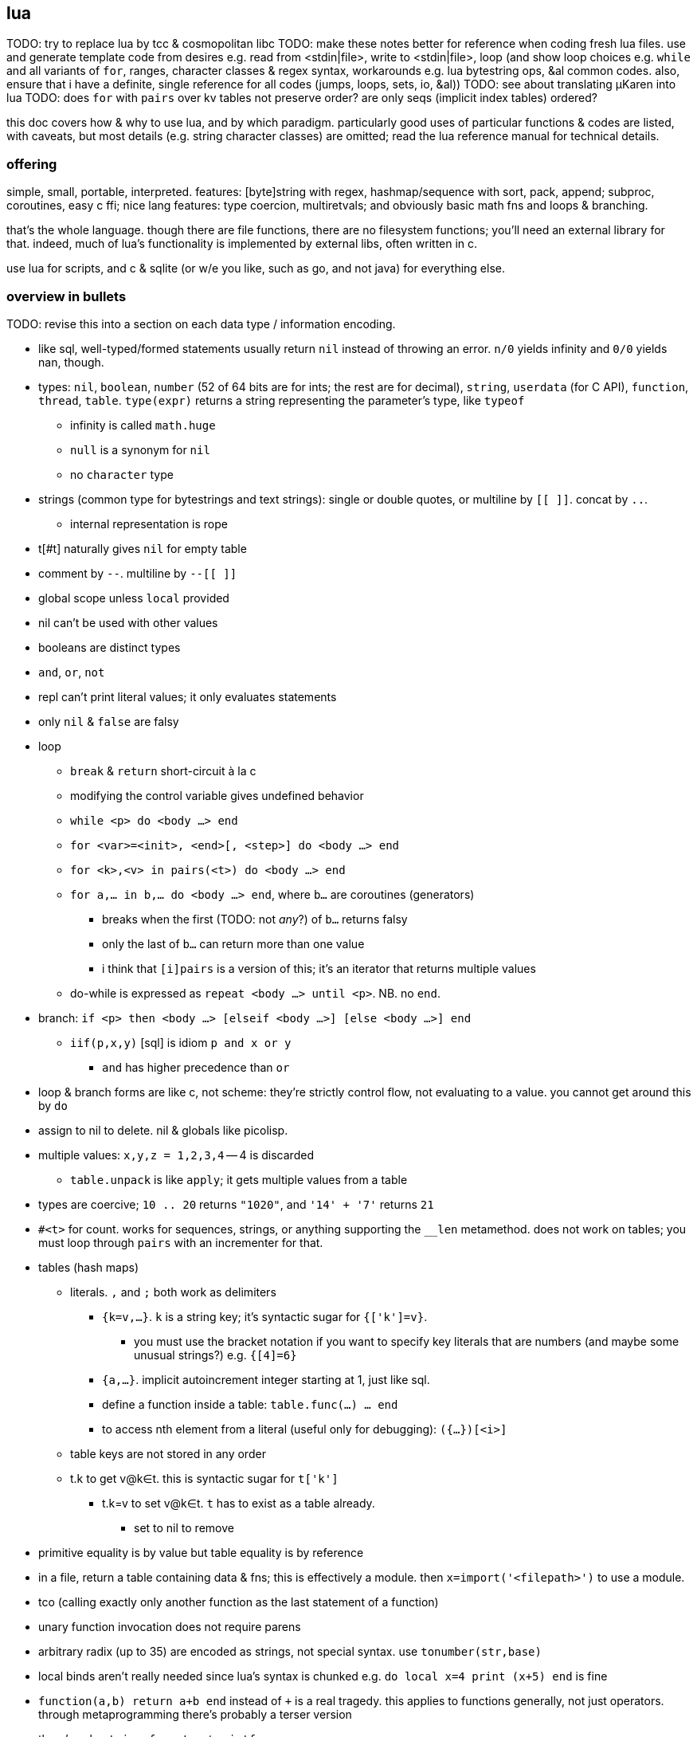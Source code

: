 == lua

TODO: try to replace lua by tcc & cosmopolitan libc
TODO: make these notes better for reference when coding fresh lua files. use and generate template code from desires e.g. read from <stdin|file>, write to <stdin|file>, loop (and show loop choices e.g. `while` and all variants of `for`, ranges, character classes & regex syntax, workarounds e.g. lua bytestring ops, &al common codes. also, ensure that i have a definite, single reference for all codes (jumps, loops, sets, io, &al))
TODO: see about translating μKaren into lua
TODO: does `for` with `pairs` over kv tables not preserve order? are only seqs (implicit index tables) ordered?

this doc covers how & why to use lua, and by which paradigm. particularly good uses of particular functions & codes are listed, with caveats, but most details (e.g. string character classes) are omitted; read the lua reference manual for technical details.

=== offering

simple, small, portable, interpreted. features: [byte]string with regex, hashmap/sequence with sort, pack, append; subproc, coroutines, easy c ffi; nice lang features: type coercion, multiretvals; and obviously basic math fns and loops & branching.

that's the whole language. though there are file functions, there are no filesystem functions; you'll need an external library for that. indeed, much of lua's functionality is implemented by external libs, often written in c.

use lua for scripts, and c & sqlite (or w/e you like, such as go, and not java) for everything else.

=== overview in bullets

TODO: revise this into a section on each data type / information encoding.

* like sql, well-typed/formed statements usually return `nil` instead of throwing an error. `n/0` yields infinity and `0/0` yields nan, though.
* types: `nil`, `boolean`, `number` (52 of 64 bits are for ints; the rest are for decimal), `string`, `userdata` (for C API), `function`, `thread`, `table`. `type(expr)` returns a string representing the parameter's type, like `typeof`
  ** infinity is called `math.huge`
  ** `null` is a synonym for `nil`
  ** no `character` type
* strings (common type for bytestrings and text strings): single or double quotes, or multiline by `[[ ]]`. concat by `..`.
  ** internal representation is rope
* t[#t] naturally gives `nil` for empty table
* comment by `--`. multiline by `--[[ ]]`
* global scope unless `local` provided
* nil can't be used with other values
* booleans are distinct types
* `and`, `or`, `not`
* repl can't print literal values; it only evaluates statements
* only `nil` & `false` are falsy
* loop
  ** `break` & `return` short-circuit à la c
  ** modifying the control variable gives undefined behavior
  ** `while <p> do <body ...> end`
  ** `for <var>=<init>, <end>[, <step>] do <body ...> end`
  ** `for <k>,<v> in pairs(<t>) do <body ...> end`
  ** `for a,... in b,... do <body ...> end`, where `b...` are coroutines (generators)
    *** breaks when the first (TODO: not _any_?) of `b...` returns falsy
    *** only the last of `b...` can return more than one value
    *** i think that `[i]pairs` is a version of this; it's an iterator that returns multiple values
  ** do-while is expressed as `repeat <body ...> until <p>`. NB. no `end`.
* branch: `if <p> then <body ...> [elseif <body ...>] [else <body ...>] end`
  ** `iif(p,x,y)` [sql] is idiom `p and x or y`
    *** `and` has higher precedence than `or`
* loop & branch forms are like c, not scheme: they're strictly control flow, not evaluating to a value. you cannot get around this by `do`
* assign to nil to delete. nil & globals like picolisp.
* multiple values: `x,y,z = 1,2,3,4` -- 4 is discarded
  ** `table.unpack` is like `apply`; it gets multiple values from a table
* types are coercive; `10 .. 20` returns `"1020"`, and `'14' + '7'` returns `21`

* `#<t>` for count. works for sequences, strings, or anything supporting the `__len` metamethod. does not work on tables; you must loop through `pairs` with an incrementer for that.
* tables (hash maps)
  ** literals. `,` and `;` both work as delimiters
    *** `{k=v,...}`. `k` is a string key; it's syntactic sugar for `{['k']=v}`.
      **** you must use the bracket notation if you want to specify key literals that are numbers (and maybe some unusual strings?) e.g. `{[4]=6}`
    *** `{a,...}`. implicit autoincrement integer starting at 1, just like sql.
    *** define a function inside a table: `table.func(...) ... end`
    *** to access nth element from a literal (useful only for debugging): `({...})[<i>]`
  ** table keys are not stored in any order
  ** t.k to get v@k∈t. this is syntactic sugar for `t['k']`
    *** t.k=v to set v@k∈t. `t` has to exist as a table already.
      **** set to nil to remove
* primitive equality is by value but table equality is by reference
* in a file, return a table containing data & fns; this is effectively a module. then `x=import('<filepath>')` to use a module.
* tco (calling exactly only another function as the last statement of a function)
* unary function invocation does not require parens
* arbitrary radix (up to 35) are encoded as strings, not special syntax. use `tonumber(str,base)`
* local binds aren't really needed since lua's syntax is chunked e.g. `do local x=4 print (x+5) end` is fine
* `function(a,b) return a+b end` instead of `+` is a real tragedy. this applies to functions generally, not just operators. through metaprogramming there's probably a terser version
* there's only `string.format`, not `printf`.
* lua & sql both index from 1. however, `string.sub(s,i,j)`, but `substr(s,i,n)`. neither is really better; sometimes we want to take _n_ characters, but sometimes we want a slice.

NOTE: `ipairs` is predictable and allows modifying the table that it iterates over. `pairs` uses the table's `__pairs` metamethod and `next`, which has caveats about mutating the table.

NOTE: `setfenv` & `getfenv` were present in lua 5.1 but replaced in lua 5.2 by the `_ENV` variable, which stores namespaces/scopes. free vars referenced by closures are called _upvalues_. `_ENV` defaults to `_G`.

=== functions

functions are sometimes good, but are generally a poor mechanism for encoding programs. yet functions are used in lua so the notes must cover them.

* first class functions (but who needs those, and their syntax is crufty)
* functions can be defined of yet-undefined [functions]; there's only an error if a function is undefined at invocation time!
  ** we can define a function in terms of a yet-undefined [function], then, when we find that it hasn't been defined, we can define it without re-evaluating the dependent function's definition! very hackable & dynamic!
  ** TODO: test whether this is true also for global non-function-type data
* `function [<name>](p,,...) <body ...> end`. omission of name denotes a λ. `(function (x) return x + 2 end) (4)` ok.
  ** if body ends with a `return` statement then it returns; else it returns `nil`.
  ** omitted function args are `nil` in the function body (except builtin fns implemented in c)
  ** function arg & retval behavior is like sql but functions return `nil` unless otherwise specified
* in `return a(),...,b()` returns the concat of the first retvals of each of `a...` concat all of `b`'s retvals
* [indirectly] recursive local functions must have declaration statements before definition statements: `local func; func = ... func(...) end` (see pg 57 of *Programming in Lua 3e*)omitted & extras are by position rather than by name
* special code to get count of the variadic arg variable, `...`: `select('#',...)`
* enclosing a function invocation in parentheses forces it to return only its first return value

==== arithmetic

in lua 5.2 (and maybe 5.3), bitwise operators are not lingustically operators; they're in the `bit32` table. modulo (%) is still available, though.

=== strings

TODO: move this section to best-paradigms.adoc, on its own section on digitstring programming, which uses only find/replace. relate this lua section to how lua uses its builtin functions to accomplish the same designs.

it's important to use a language that does not treat numbers differently from strings, nor strings from sequences, and that characters be singleton strings (avoiding asymmetry of elements vs subsets.) lua treats numbers differently from strings, which is ok if the numbers won't be related to other data e.g. a counter. in this case numbers are used specifically, but they're still seamlessly interperable by, regardless of whether the implementation coerces; 1+1 and '1'+1 should give the same result, as is true in lua.

a very nice benefit of strings (as ropes or other efficient structure) is that, unlike common lists, we can replace an "element" (actually a substring of length l1) by another string of length l2; ordinary lists can't replace an element by a sequence of elements; you'd need to split a sequence then append with the new value, even if that new value is the empty sequence! that's inefficient!

bitstrings are just strings of digits of base 2. a bytestring is a string of digits of base 256. a number is base-agnostic, though commonly represented by a string of digits of base 10. UTF8 strings are strings of digits of base 256^8^.

* iterate over strings as character/byte sequences: `local s = 'hello' for i=1,#s do print(string.sub(s,i,i)) end`. yeah, it's sad that we can't just `for x in 'hello' do print(x) end`, but then again writing a decently efficient sql-like system to iterate over tables, strings, or others-as-sequences is easy. best to have one `select`-like [sql] function so that we aren't jumping around much nor using coroutines which are slow. furthermore it's easy to use one function that accepts a complex but terse input (namely a bytestring), since manipulating a bytestring: 1. is particularly easy because we've designed the encoding scheme to elegantly support relevant transforms & relations; 2. it's simple data manipulable by any language, obviously marshallable, so not only is it easy to manipulate, but there are many tools that support those transforms.
  ** this syntax is crufty but matches the common implementation of the relational algebra by dicts: we use an integer index to reference values. this system is fundamental, allowing anything that we want, including window functions: `local s = 'hello' for i=1,#s do print(string.sub(s,math.max(i-1,0),math.min(#s,i+1))) end` prints each value in a sliding window of size 3, and this works for every sequence supporting efficient indexing. furthermore, `substr` exactly represents `between` or `limit/offset` in sql, and adding iteration (here a `for` loop) transforms that one concept into a window function.
* last char: `print(string.sub(x,#x,#x))`
* `table.concat` converts a table of strings into a string with optional interspersing. dual op would be splitting a string on a given seperator string. useful for writing wrapper programs in terms of `arg` & `os.execute`.
* `gsub` does concat implicitly e.g. `string.gsub('the cats','a','ZA')` would generally be expressed by common sequenecs as "break at 'a' into X,Y; return X++'ZA'++tail(Y)" except that it'd recurse on `tail(Y)`.

example: convert binary to hex: `string.format('%x',tonumber(<bits>,2))`

TODO:
* how to implement a db by strings? unindexed regex are powerful but slow:
  ** `find` or `match` is always linear
  ** `match` cannot exit early e.g. `%d{,6}[^;]+` will not stop matching a string (of possibly great length) if the `%d{,6}` pattern fails. we can use substring and multiple regexes and control flow statements, but that's not unified
    *** because there's no seek (like in a file), once a substring fails to match, there's no efficient way to jump to the next substring to try matching against

all efficient data-structure-as-string traversals can be done efficiently by a loop over indexed strings.

==== programming with strings: overview

think of λs in lua as a more convenient representation of higher-order programming in c. λs should be used rarely, namely maybe in `table.sort` or for coroutines, but hardly elsewhere if at all. lua has loops, but more closely resembling traversals like `map` &al are string functions. all string functions are non-mutative. there are basically 3 useful string functions:

. substring(s) (`[g]match`, `find`, `sub`)
  .. `match` is obviously defined by `find` & `sub`, and `gmatch` is obviously defined by `match` & `while`.
. `..` (concat)
  .. filter-map (`gsub`) is obviously defined by `for`, `..`, & `gmatch`
. `[un]pack` (one concept, two dual functions)

plus `string.len` (better expressed as `#`), which is not often useful.

NOTE: [un]pack was added in lua 5.3 or 5.4. without pack, at least you can use `string.format` to convert numbers to bytestrings e.g. `string.format('%c',47)`

with the digitstring generalization, strings must be 0-indexed in order to be consistent with digitstrings' least significant character being multiplied by 1 i.e. b^0^; thus the index correctly corresponds to the character's exponent. also with 0-indexing, 0 naturally represents digit offsets or no offsets: the ith element of length l is the substring on [i*l,(i+1)*l].

===== detailed discussion of functions

string functions that support patterns (generalization of regex):

* `string.gsub` maps a unary function over matches. it may naturally remove matched items by returning the empty string. it's the most general string function, but it returns one string whereas `string.find` & `string.match` return individual elements as indices and substrings respectively. `string.gmatch` exists but there's no `string.gfind`. obviously functions that return only the first match are faster but more limited.
* remember that one match may contain multiple captures.
* `string.find` does not use an iterator function (coroutines) so may be faster than `string.match`

`member` [scheme] generalizes `==` by basically mapping `(x==)` over a set, and `filter` generalizes `member` by returning multiple values instead of one. for strings, `find` & `[g]match` correspond to `filter`. for multiple elements stored in one string, and each element's starting index is known, then searching by `find` plainly is less efficient then trying to match against a given element then jumping to the next starting index, rather than trying to match against each subsequent character.

non-patten string functions:

* `string.sub`. __sub__string, not __sub__stitution.
* `string.len` is redundant & verbose version of the unary `#` operator
* `string.[un]pack` are severely awesome for custom encodings

there's no `split` function since that's possible by regex.

TODO: exercise: define set intersection for strings. i can treat strings as character sets; then intersection is obvious, but what version of intersect concerns strings' order? i suppose something similar to intersecting intervals, which generalize to [a,b]×[c,d]×.... obviously `..` instead of `table.insert` and t[i] becomes string.sub(t,i,j). intersection is O(n^2) unless sequences are sorted. in lua there's table.sort but no sort for strings. to iterate over a string's elements, use `gmatch`.

using strings to program is easy if you choose your encodings well; it's difficult when the encodings are complex, as is true of most programming language syntaxes. for example, trying to use string ops on bash command lines is difficult given its syntax's complexity e.g. being able to use single or double-quotes to delimit single strings, and accepting backslash escapes within. namely the difficulty is caused by allowing the delimiter also as a non-delimiter character. this is particularly troublesome for writing wrapper programs—those that take a command line vector, do something with it, then pass it or a small modification of it to the program being wrapped. the asymmetry of lua accepting the command line vector as a table but needing to pass a string to `os.execute`. for example consider arg={'prog','a b'}; then `os.execute(table.concat(arg,' '))` will run the command line 'prog a b', which has 2 args but should have one.

===== string programming in lua

despite lua's power and simplicity for string programming, it has some unfortunate limitations.

* "pattern items" support kleene stars &al only on character classes, not groups e.g. `x(yz)?` is unsupported
  ** instead of properly applying the operator to the capture expression, *operators following captures are treated as literal characters*; `(abc)?` is equal to `(abc)%?`.
* lua's regex does not support `|` (`or`)
* there's no builtin escaping function. for including arbitrary literal strings in regexes, use this: `function escape(s) local x,_ = string.gsub(s,'[]%%$*?()-+?^.[]','%%%0') return x end`.

NOTE: `-` is non-greedy `*`

though we can do much with lua, a better language than lua should be made, and that language should use parsers rather than regexes. the simultaneous support of characters as literals or regex special characters confounds. the lack of first-class regex groups and disjunction greatly limit pattern matching.

====== generalizing bitstrings to radix-n strings

| r2 | rb
| m << n | m×b^n^
| m >> n | m/b^n^
| m & n | lcm(m,n)^*^
| m \| n | gcd(m,n)^*^

^*^ see <https://dfns.dyalog.com/n_gcd.htm>. are there other useful generalizations?

====== encoding schemes & common techniques

* for regex matching, use field starters instead of field separators. a motivating example: splitting 'a b c;d e f' into records is easy by splitting by `;` or matching all `[^;]+`. however, how would we get the first cell of each record? if we use the more symmetric encoding `;a b c;d e f` then `;` now starts _every_ record rather than n-1 records, which naturally denotes the end of any prior record because records cannot be nested. the nth record is simply expressed as `;(%S+ ){n-1}([^;%s]+)`.
  ** field starters are no better than field separators when matching by a stateful parser.
  ** if records supported nesting (always a bad idea, btw), then each record would need corresponding start & end characters e.g. `(` & `)`.
  ** the pattern that matches on regex-separated fields is `[^s]+` where `s` is the separator regex. the field starter version is `s([^s]+)`
* set operations are easily done with bitstrings and associations:
  ** subset: table `m:={a=0,b=1,c=2}` (an inverse map of `{a,b,c}`) to set bits in an integer accumulator variable `x` that tracks which elements we've encountered yet by setting its bits. if all elements are found, then `x==(1<<#m)-1`. to say that `b` is included, we'd set `x`'s 2nd bit; for `c`, its 3rd bit. for any element `y`, we modify `x` thusly: `if m[y] then x = x | m[y] << h end`. if instead of a table we use a string 'abc' (assuming each element has a 1-character identifier), then instead of `m[y]` we'd `string.find(m,y)` to get the element's index in the string, which is the bitshift offset (though in lua the offset is `1-string.find(m,y)`). if element identifier strings are fixed length then some linear function gives the offset from the starting string index.
  ** still with a bit-to-element map, intersection is bitwise `and`, and union bitwise `or`, and xor is bitwise xor.
  ** arithmetic interpretation of sets-as-strings easily expresses set relations. arithmetic predicates are simpler than string predicates. we use maps (generally _relations_), which are possibly ordered but regardless can efficiently identify subrelations. to accumulate presence into a bitstring then test its value is informationally equivalent to accumulating elements into a string (either literally or by any unique mapping) then sorting that string and testing its equality against a target string.
  ** TODO: how do set ops on r2 digitstrings (bitstrings) generalize to rn digitstrings? which generalizations would be appropriate, given that r2 appropriately tells boolean presence of an element?
* tables are useful for relatiing strings of variable length. maps should not be used; like strings, use only sequences, implicitly relating data by index. this naturally extends to n-attribute relations: rather than getting `m[k]`, where `m` is a one-way map, prefer sequences `m1` & `m2`; you can run any predicate over `m1` & `m2` by `for i=1,#m1 do f(m1[i],m2[i]) end` for any number of `m1...mn`. especially you can lookup any `mi` by any predicate on `mj`.
  ** sequences conveniently map string character offsets to ordered record offsets e.g. the 2-record string `'cats;monkeys'`, with records separated by `;`, can be expressed as `{'cats','monkeys'}`, so we can access monkeys by sequence index `2` rather than by string index `6`. however, if we use only sequences then we strictly separate records and, in lua, lose the power of string functions; to traverse tables we must use `for`. if you want dual indexing then you can build an index that maps element index to character index; however, this works well only if the sequence/string does not change.
    *** TODO: what again does the string model afford us that the relational one does not? or does the benefit actually lie not in either of those _per se_, but in using custom encodings [instead of functions or quoted subprograms / macros]? with good packing, neither of strings nor relations is more tersely encoded behind-the-scenes. relations can be ordered by any of their attributes, and auto-increment attributes can make sequences implicit. ah! but the relational model is not apt at inserting or removing rows in the middle (literally not at the ends) of a relation! truly sequences and relations are the same; the only question is how they're implemented, and yes, the true power is in the elegance is in elegantly relating encoding to selection & mutation so that little code is needed to express selection & mutation. one may think that only selection is pertinent, that anything selected can be mutated by an endomorphism; however, if we allow the mutation to change the shape, then that encoding may be inapt. for example, we can replace a substring of any length by a string of any other length, but we cannot replace an element of a vector by a vector and have the result be flat.

=== usage/environment

* `require` looks in the directory relative to execution directory, not source code file path! so either `cd` to the right directory (which fucks-up all other relative filepaths) or add the directory to `LUA_PATH` (which must be set for this particular execution so that it's not used by other lua programs) this...is extremely stupid.
  ** remember that `LUA_PATH` may be relative but is actually, happily particular e.g. `LUA_PATH="path/to/src/?.lua" <lua-prog-in-PATH> args ...`
  ** using `LUA_PATH` is practically necessary for using the lua repl. it's actually pretty good because we can be particular about which modules are available for import without needing to reflect that in a filesystem. it's easy to make a shell alias to run lua repl with the current directory in `LUA_PATH` e.g. `alias lua='LUA_PATH=?.lua lua'`
* argv is called `arg`. it's set only for lua scripts, not the repl.
  ** in top-level scope, `...` is the positive-index substring of `arg` expressed as a string
* `luac` compiles into bytecode. `require("pre.lc")` is OK.
* use `-e <script>` flag to execute a script literal
* in the repl, use `return` (or shorthand `=`) to get scheme-repl/calculator behavior
* there's no standard way to define a main method; all code is evaluated without regard to its use as a library or entry point. until/unless a special method is implemented, all methods rely on heuristics of the environment, and so these techniques may need modification across lua implementations. known solutions, preferred first:
  ** `if arg ~= nil and arg[-1] ~= nil then main() end`. this technique assumes that the requiring module does not define `arg` as a global variable. only an imbicil would do that anyway.
  ** `if not debug.getinfo(4) then main() end`, which works by checking whether the stack depth is greater than 3, which is the default depth.
* to handle signals (e.g. ^C) use module `posix.signal` of the link:https://luaposix.github.io[`luaposix`] package

NOTE: `debug.getinfo(f,i)` uses `(f,i)` as an index; both are positive integers.

* `require` is like `loadfile` but doesn't process the same file more than once
  ** wait, no that's bullshit; when i do `mymod=require('...')` it works as expected, but `mymod=loadfile('...')` sets `mymod` to `nil`.
* `require` uses envvar `LUA_PATH` as its path; `LUA_PATH` is a list of paths separated by semicolons, with question marks to be replaced by filename, e.g. `?;?.lua;/home/?` will try to find `filename`, `filename.lua`, and `/home/filename`. `require` uses the first matching expanded path expression, and path expressions may legally not have question marks (but this is rarely useful in practice)
* c ffi: `loadlib(lib_abs_filepath, func_name)` returns `nil` on error. use in `assert`

=== modules

* exports: there's no unified way to define functions both for use within the module and for export; all functions to be exported must be present in a table that's returned; the `return` statement must be the last statement of the source file; the source file is loaded by lua as a chunk; see docs for `dofile`.
  ** in lua 5.1 and before, there used to be a special form called `module` to define a module. of course, like all special module support, it was asymmetric, had unfortunate side effects, and generally sucked.
* imports: `require 'm'`≡`require('m')`≡`local m=require('m')`. any non-assignment version(s) are discouraged because it isn't helpful when the filepath involves path separators.

.example
[source,lua]
----
local M={}
function M.f(x) return x+1 end
return M
----

though we can load lua files like C files—everything non-local is brought into scope when the lua file is loaded—often modules are the idiom of defining a table of functions and variables, then the last statement of the module is one that returns the table. this way, when the module is loaded, it's assigned to a value, and that value acts like a module identifier. for example:

i really want everything to be dynamic, or at least have a special fn for that; like i want to redefine a function so that all functions which call it implicitly & immediately use the new version. lua is not as dynamic as i'd like. this dosen't even particularly regard modules.

this being said, the lua documentation lies about `package.loaded`; if you want to reload a package, just `package.loaded['pkg']nil require('pkg')`.

=== mechanics & evaluation strategy

* assigning to `nil` forces garbage collection
* accessing local variables is computationally faster than global variables
* speediest to slowest: closures, table-state iterators, coroutines
* for table operations, lua tries lhs's metatable, then rhs's metatable, and if neither metatable has a definition for the operator, then lua throws an error
* overridden `==` operator returns false for comparison of any tables not having the same metatables
* overridden relational operators are legal for use iff typeof(lhs) == typeof(rhs); else lua throws an error

=== coroutines

==== basic effectful coroutine

----
local co = coroutine.create(function() for i=1,10 do print("co",i) coroutine.yield() end end)
----

each call to `coroutine.resume(co)` prints "co n" until it's exhausted.

==== passing args to a coroutine

[source,lua]
----
co = coroutine.create(function(a,b,c) print("co",a,b,c+2) end)
coroutine.resume(co,1,2,3)
----

prints `co 1 2 5`.

==== return value of a coroutine

[source,lua]
----
co = coroutine.create(function(a,b) coroutine.yield(a+b,a-b) end);
print(coroutine.resume(co,20,10))
----

prints `true 30 10`.

* return is just coroutine.yield but signals immediate death
* trying to resume a dead coroutine will return false, error_msg

=== idioms

* `for k,v in ipairs(table) do lookup[v] = k end`: lookup in a table
* `do return end` -- circumvent that `return` or `break` has to be the last statement in a chunk
* `func{table_literal}`: passing a table of parameters to a function instead of a list of parameters (for func(table) ... end); allows named parameters
* `do local parent = func; func = function(...) ... end end`: overloading a function
* using `do` blocks to limit scope

=== io

NOTE: options for `read` were changed from lua 5.2 to 5.3; namely the leading asterisk was removed. those for `open` remain the same correct, though. like python, they may be specified together in a string (use of sequence as a set).

.funcs

see <https://www.tutorialspoint.com/lua/lua_file_io.htm>

* `io.input(<handle/filepath>[,mode])`: sets the current implicit ("default") file handle
* `io.open(path[,mode])` returns a file handle
* remember `:io.flush()` & `:io.close()`!
* `<file>:read()`: gets content
* `io.read(...)`: shortcut for `io.input(...1):read(...2)`
* read from a process: `io.popen(<procstring>):read('*a')`. idk how to execute a process by a command line _vector_ (cf string)
  ** `io.popen` runs asynchronously in the background. however, it is still a child process of lua, so killing lua will kill it too. of course, if `io.popen` is the last statement in a lua program, then killing the bg proc will immediately thereafter terminate the lua proc
  ** `os.execute`:
    *** is synchronous
    *** returns 3 values: true|nil, "exit"|"signal", and the integer exit code

explore funcs by `for k,v in pairs(_G) do print(k) end`; in there there's something called `bit32`. ok. let's see what's in it by replacing `_G` with `bit32`. ah! bitwise fns!

remember `<handle>:close()`!

TODO: has lua any guaranteed resource cleanup fn like haskell's `mask` or factor's `with-file-[reader|writer]`?

=== oop

* `t:f()` is syntactic sugar for `t.f(t)`
* prototyping / js-style inheritance: `setmetatable(a, {__index = b})`
    * unlike js the parent must still be dereferenced (no auto-chain-following): `subclass.parent.var1` rather than merely `subclass.var1`
* `function class:new() object = {} setmetatable(object, self) self.__index = self return object end` // WTF is this?
* `class = { ... }` -- prototype // WTF is this?
* `subclass_instance` uses `subclass`' metatable: `subclass = base:new() subclass_instance = subclass:new()`
* overriding base methods: `function base:method() ... end function subclass:method() ... end`
* private access (here for data members; still returns closures of inner functions):

=== community

repos:

* [kepler project](https://github.com/keplerproject)
* [luarocks](https://luarocks.org/m/root)

=== repl example

[source,lua]
----
-- handles nils at the end of results and such
local function print_results(...) if select('#', ...) > 1 then print(select(2, ...)) end end
repeat -- repl
    io.write('> ')
    io.stdout:flush()
    local s = io.read()
    if s == 'exit' then break end

    local f, err = load(s, 'stdin')
    if err then -- Maybe it's an expression.
        -- this is a bad hack, but it might work well enough.
        f = load('return (' .. s .. ')', 'stdin')
    end

    if f then print_results(pcall(f)) else print(err) end
until false
----
